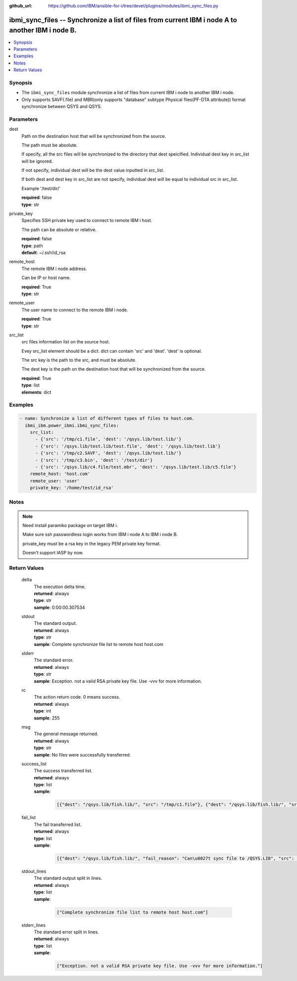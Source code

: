 
:github_url: https://github.com/IBM/ansible-for-i/tree/devel/plugins/modules/ibmi_sync_files.py

.. _ibmi_sync_files_module:


ibmi_sync_files -- Synchronize a list of files from current IBM i node A to another IBM i node B.
=================================================================================================



.. contents::
   :local:
   :depth: 1


Synopsis
--------
- The ``ibmi_sync_files`` module synchronize a list of files from current IBM i node to another IBM i node.
- Only supports SAVF(.file) and MBR(only supports "database" subtype Physical files(PF-DTA attribute)) format synchronize between QSYS and QSYS.





Parameters
----------


     
dest
  Path on the destination host that will be synchronized from the source.

  The path must be absolute.

  If specify, all the src files will be synchronized to the directory that dest speicified. Individual dest key in src_list will be ignored.

  If not specify, individual dest will be the dest value inputted in src_list.

  If both dest and dest key in src_list are not specify, individual dest will be equal to individual src in src_list.

  Example '/test/dir/'


  | **required**: false
  | **type**: str


     
private_key
  Specifies SSH private key used to connect to remote IBM i host.

  The path can be absolute or relative.


  | **required**: false
  | **type**: path
  | **default**: ~/.ssh/id_rsa


     
remote_host
  The remote IBM i node address.

  Can be IP or host name.


  | **required**: True
  | **type**: str


     
remote_user
  The user name to connect to the remote IBM i node.


  | **required**: True
  | **type**: str


     
src_list
  src files information list on the source host.

  Evey src_list element should be a dict. dict can contain 'src' and 'dest'. 'dest' is optional.

  The src key is the path to the src, and must be absolute.

  The dest key is the path on the destination host that will be synchronized from the source.


  | **required**: True
  | **type**: list
  | **elements**: dict




Examples
--------

.. code-block:: yaml+jinja

   
   - name: Synchronize a list of different types of files to host.com.
     ibmi_ibm.power_ibmi.ibmi_sync_files:
       src_list:
         - {'src': '/tmp/c1.file', 'dest': '/qsys.lib/test.lib/'}
         - {'src': '/qsys.lib/test.lib/test.file', 'dest': '/qsys.lib/test.lib'}
         - {'src': '/tmp/c2.SAVF', 'dest': '/qsys.lib/test.lib/'}
         - {'src': '/tmp/c3.bin', 'dest': '/test/dir'}
         - {'src': '/qsys.lib/c4.file/test.mbr', 'dest': '/qsys.lib/test.lib/c5.file'}
       remote_host: 'host.com'
       remote_user: 'user'
       private_key: '/home/test/id_rsa'




Notes
-----

.. note::
   Need install paramiko package on target IBM i.

   Make sure ssh passwordless login works from IBM i node A to IBM i node B.

   private_key must be a rsa key in the legacy PEM private key format.

   Doesn't support IASP by now.





  

Return Values
-------------


   
                              
       delta
        | The execution delta time.
      
        | **returned**: always
        | **type**: str
        | **sample**: 0:00:00.307534

            
      
      
                              
       stdout
        | The standard output.
      
        | **returned**: always
        | **type**: str
        | **sample**: Complete synchronize file list to remote host host.com

            
      
      
                              
       stderr
        | The standard error.
      
        | **returned**: always
        | **type**: str
        | **sample**: Exception. not a valid RSA private key file. Use -vvv for more information.

            
      
      
                              
       rc
        | The action return code. 0 means success.
      
        | **returned**: always
        | **type**: int
        | **sample**: 255

            
      
      
                              
       msg
        | The general message returned.
      
        | **returned**: always
        | **type**: str
        | **sample**: No files were successfully transferred.

            
      
      
                              
       success_list
        | The success transferred list.
      
        | **returned**: always
        | **type**: list      
        | **sample**:

              .. code-block::

                       [{"dest": "/qsys.lib/fish.lib/", "src": "/tmp/c1.file"}, {"dest": "/qsys.lib/fish.lib/", "src": "/tmp/c2.SAVF"}, {"src": "/tmp/c3.log"}]
            
      
      
                              
       fail_list
        | The fail transferred list.
      
        | **returned**: always
        | **type**: list      
        | **sample**:

              .. code-block::

                       [{"dest": "/qsys.lib/fish.lib/", "fail_reason": "Can\u0027t sync file to /QSYS.LIB", "src": "/qsys.lib/fish.lib/test.file"}, {"dest": "/qsys.lib/fish.lib/", "fail_reason": "src /qsys.lib/fish.lib/test.file doesn\u0027t exist.", "src": "/tmp/c4.SAVF"}]
            
      
      
                              
       stdout_lines
        | The standard output split in lines.
      
        | **returned**: always
        | **type**: list      
        | **sample**:

              .. code-block::

                       ["Complete synchronize file list to remote host host.com"]
            
      
      
                              
       stderr_lines
        | The standard error split in lines.
      
        | **returned**: always
        | **type**: list      
        | **sample**:

              .. code-block::

                       ["Exception. not a valid RSA private key file. Use -vvv for more information."]
            
      
        
